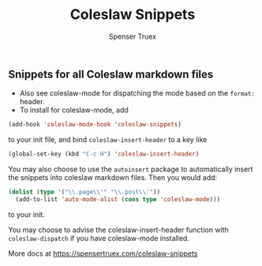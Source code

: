 #+TITLE: Coleslaw Snippets
#+AUTHOR: Spenser Truex
#+EMAIL: web@spensertruex.com

** Snippets for all Coleslaw markdown files
- Also see coleslaw-mode for dispatching the mode based on the =format:= header.
- To install for coleslaw-mode, add
#+BEGIN_SRC emacs-lisp :tangle no
(add-hook 'coleslaw-mode-hook 'coleslaw-snippets)
#+END_SRC
to your init file, and bind =coleslaw-insert-header= to a key like

#+BEGIN_SRC emacs-lisp :tangle no
(global-set-key (kbd "C-c H") 'coleslaw-insert-header)
#+END_SRC

You may also choose to use the =autoinsert= package to automatically insert the
snippets into coleslaw markdown files. Then you would add:

#+BEGIN_SRC emacs-lisp :tangle no
(dolist (type '("\\.page\\'" "\\.post\\'"))
  (add-to-list 'auto-mode-alist (cons type 'coleslaw-mode)))
#+END_SRC

to your init.

You may choose to advise the coleslaw-insert-header function with
=coleslaw-dispatch= if you have coleslaw-mode installed.

More docs at
https://spensertruex.com/coleslaw-snippets
